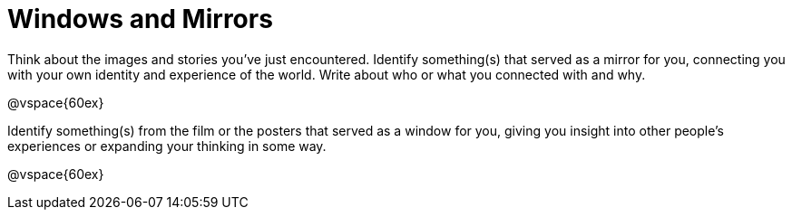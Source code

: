 = Windows and Mirrors

Think about the images and stories you've just encountered. Identify something(s) that served as a mirror for you, connecting you with your own identity and experience of the world. Write about who or what you connected with and why.

@vspace{60ex}

Identify something(s) from the film or the posters that served as a window for you, giving you insight into other people's experiences or expanding your thinking in some way.

@vspace{60ex}
